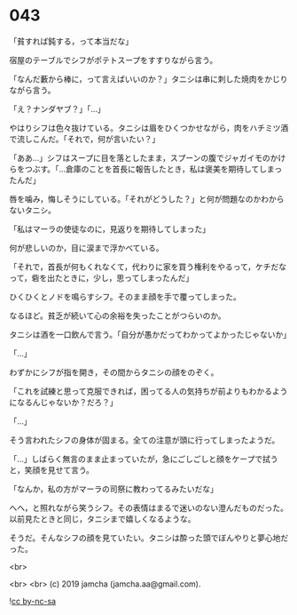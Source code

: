 #+OPTIONS: toc:nil
#+OPTIONS: -:nil
#+OPTIONS: ^:{}
 
* 043

  「貧すれば鈍する，って本当だな」

  宿屋のテーブルでシフがポテトスープをすすりながら言う。

  「なんだ藪から棒に，って言えばいいのか？」タニシは串に刺した焼肉をかじりながら言う。

  「え？ナンダヤブ？」「…」

  やはりシフは色々抜けている。タニシは眉をひくつかせながら，肉をハチミツ酒で流しこんだ。「それで，何が言いたい？」

  「ああ…」シフはスープに目を落としたまま，スプーンの腹でジャガイモのかけらをつぶす。「…倉庫のことを首長に報告したとき，私は褒美を期待してしまったんだ」

  唇を噛み，悔しそうにしている。「それがどうした？」と何が問題なのかわからないタニシ。

  「私はマーラの使徒なのに，見返りを期待してしまった」

  何が悲しいのか，目に涙まで浮かべている。

  「それで，首長が何もくれなくて，代わりに家を買う権利をやるって，ケチだなって，砦を出たときに，少し，思ってしまったんだ」

  ひくひくとノドを鳴らすシフ。そのまま顔を手で覆ってしまった。

  なるほど。貧乏が続いて心の余裕を失ったことがつらいのか。

  タニシは酒を一口飲んで言う。「自分が愚かだってわかってよかったじゃないか」

  「…」
  
  わずかにシフが指を開き，その間からタニシの顔をのぞく。

  「これを試練と思って克服できれば，困ってる人の気持ちが前よりもわかるようになるんじゃないか？だろ？」

  「…」

  そう言われたシフの身体が固まる。全ての注意が頭に行ってしまったようだ。

  「…」しばらく無言のまま止まっていたが，急にごしごしと顔をケープで拭うと，笑顔を見せて言う。

  「なんか，私の方がマーラの司祭に教わってるみたいだな」

  へへ，と照れながら笑うシフ。その表情はまるで迷いのない澄んだものだった。以前見たときと同じ，タニシまで嬉しくなるような。

  そうだ。そんなシフの顔を見ていたい。タニシは酔った頭でぼんやりと夢心地だった。

  <br>

  <br>
  <br>
  (c) 2019 jamcha (jamcha.aa@gmail.com).

  ![[https://i.creativecommons.org/l/by-nc-sa/4.0/88x31.png][cc by-nc-sa]]
